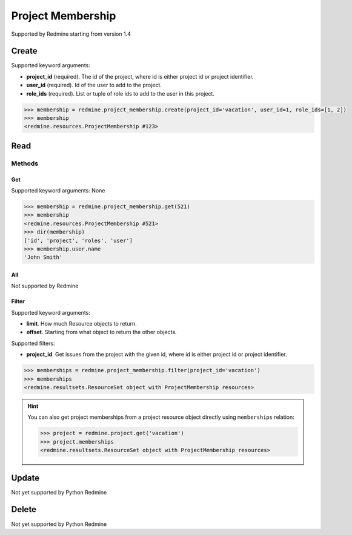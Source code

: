 Project Membership
==================

Supported by Redmine starting from version 1.4

Create
------

Supported keyword arguments:

* **project_id** (required). The id of the project, where id is either project id or project identifier.
* **user_id** (required). Id of the user to add to the project.
* **role_ids** (required). List or tuple of role ids to add to the user in this project.

.. code-block:: python

    >>> membership = redmine.project_membership.create(project_id='vacation', user_id=1, role_ids=[1, 2])
    >>> membership
    <redmine.resources.ProjectMembership #123>

Read
----

Methods
~~~~~~~

Get
+++

Supported keyword arguments: None

.. code-block:: python

    >>> membership = redmine.project_membership.get(521)
    >>> membership
    <redmine.resources.ProjectMembership #521>
    >>> dir(membership)
    ['id', 'project', 'roles', 'user']
    >>> membership.user.name
    'John Smith'

All
+++

Not supported by Redmine

Filter
++++++

Supported keyword arguments:

* **limit**. How much Resource objects to return.
* **offset**. Starting from what object to return the other objects.

Supported filters:

* **project_id**. Get issues from the project with the given id, where id is either
  project id or project identifier.

.. code-block:: python

    >>> memberships = redmine.project_membership.filter(project_id='vacation')
    >>> memberships
    <redmine.resultsets.ResourceSet object with ProjectMembership resources>

.. hint::

    You can also get project memberships from a project resource object directly using
    ``memberships`` relation:

    .. code-block:: python

        >>> project = redmine.project.get('vacation')
        >>> project.memberships
        <redmine.resultsets.ResourceSet object with ProjectMembership resources>

Update
------

Not yet supported by Python Redmine

Delete
------

Not yet supported by Python Redmine
